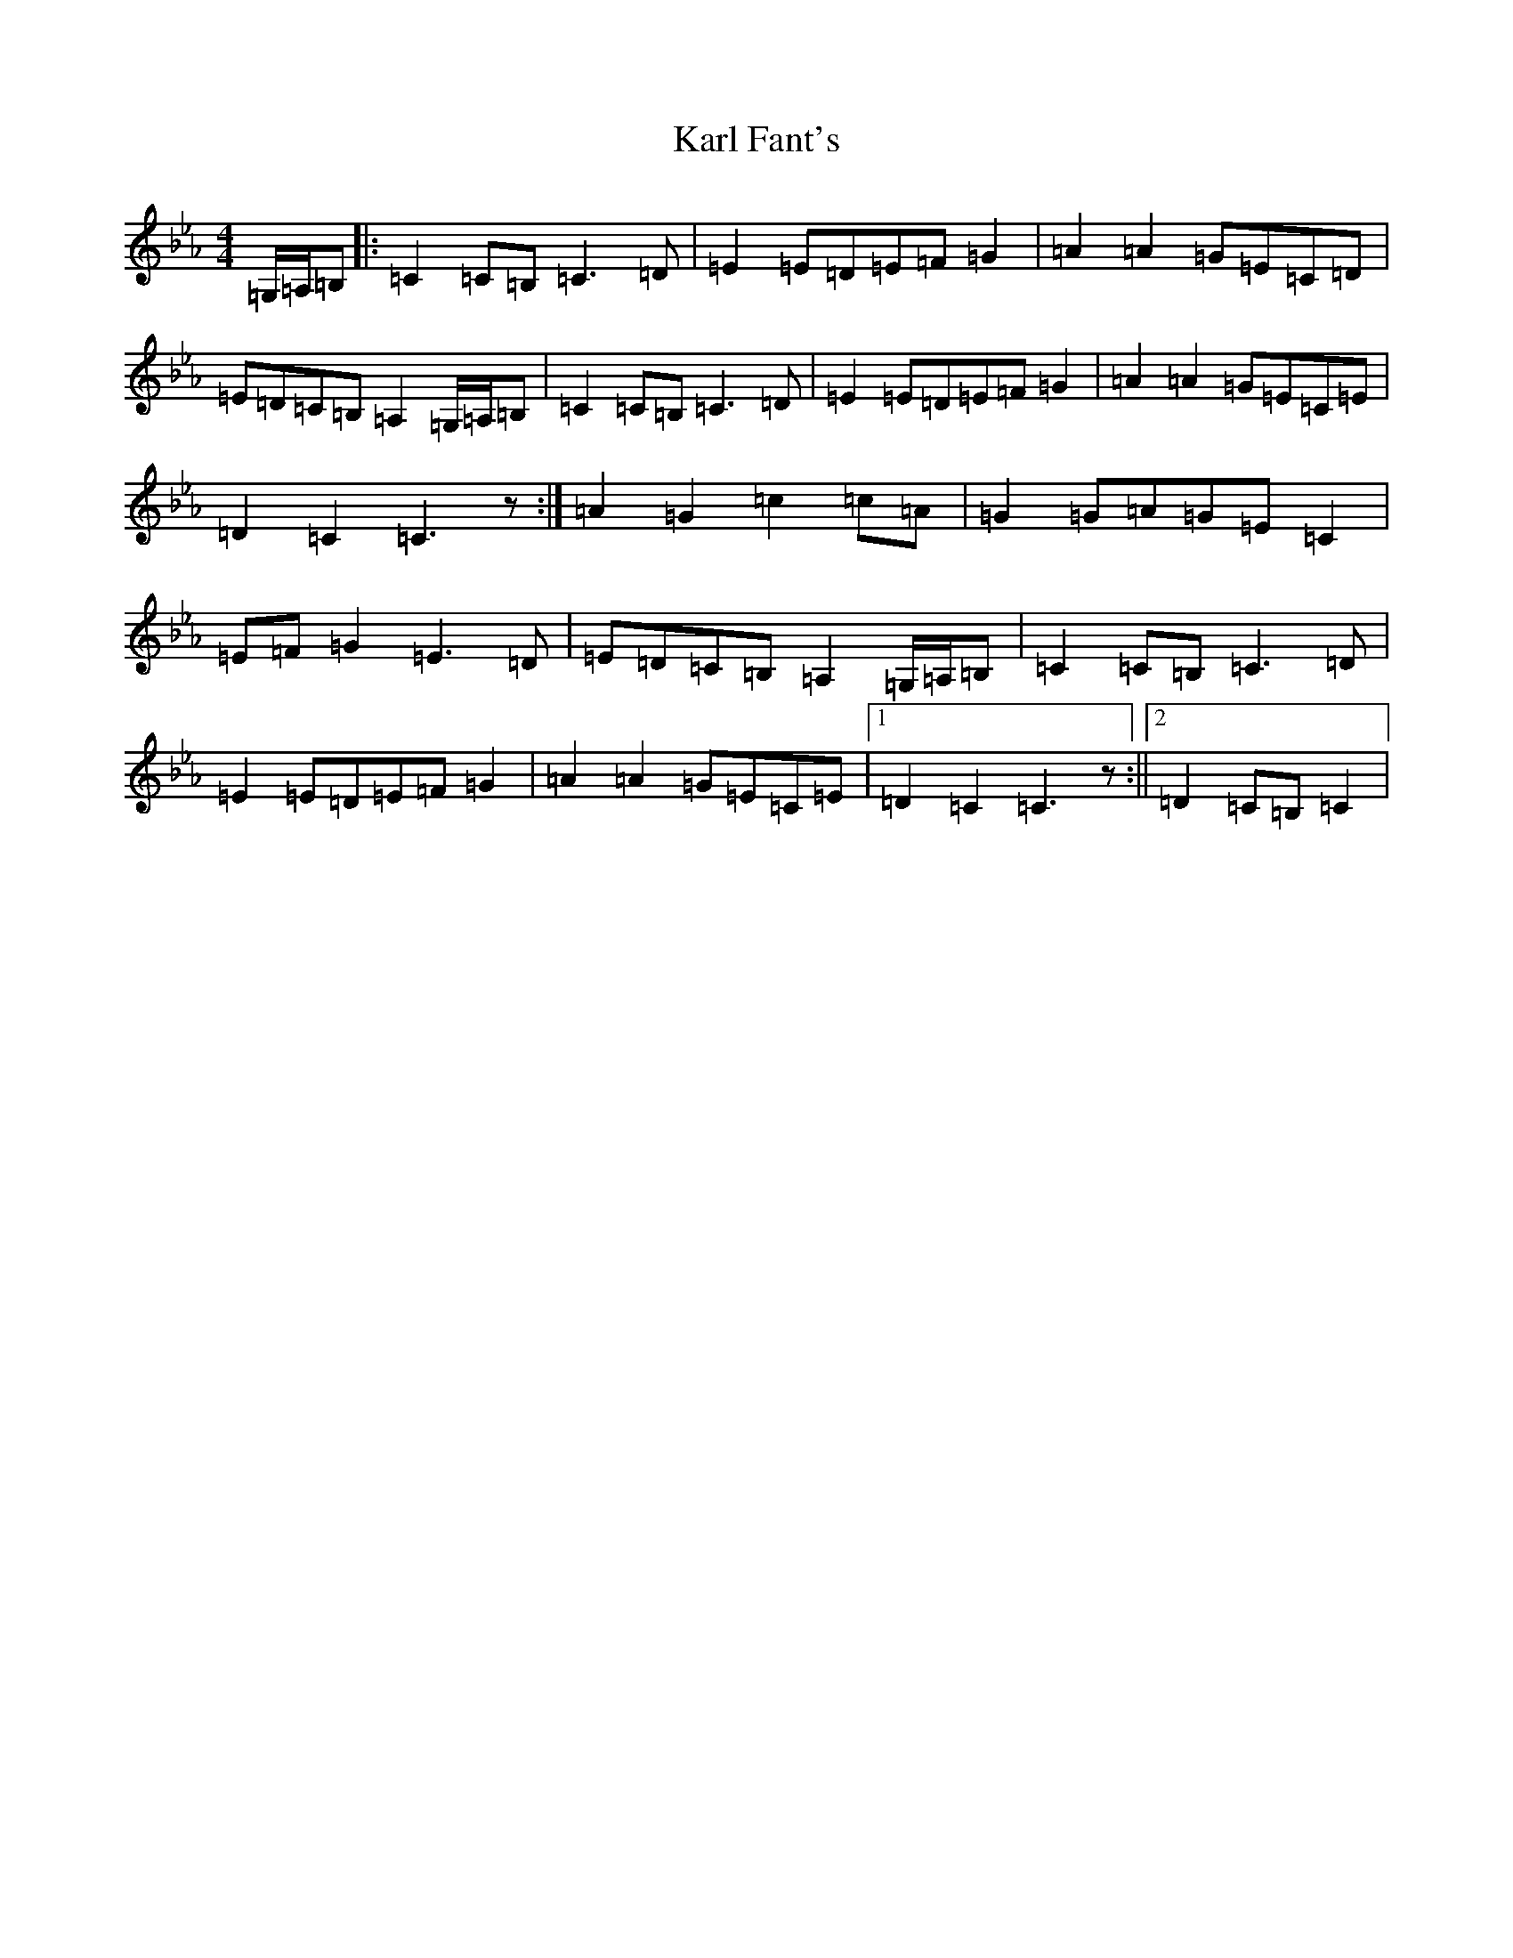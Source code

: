 X: 10978
T: Karl Fant's
S: https://thesession.org/tunes/12061#setting12061
R: hornpipe
M:4/4
L:1/8
K: C minor
=G,/2=A,/2=B,|:=C2=C=B,=C3=D|=E2=E=D=E=F=G2|=A2=A2=G=E=C=D|=E=D=C=B,=A,2=G,/2=A,/2=B,|=C2=C=B,=C3=D|=E2=E=D=E=F=G2|=A2=A2=G=E=C=E|=D2=C2=C3z:|=A2=G2=c2=c=A|=G2=G=A=G=E=C2|=E=F=G2=E3=D|=E=D=C=B,=A,2=G,/2=A,/2=B,|=C2=C=B,=C3=D|=E2=E=D=E=F=G2|=A2=A2=G=E=C=E|1=D2=C2=C3z:||2=D2=C=B,=C2|